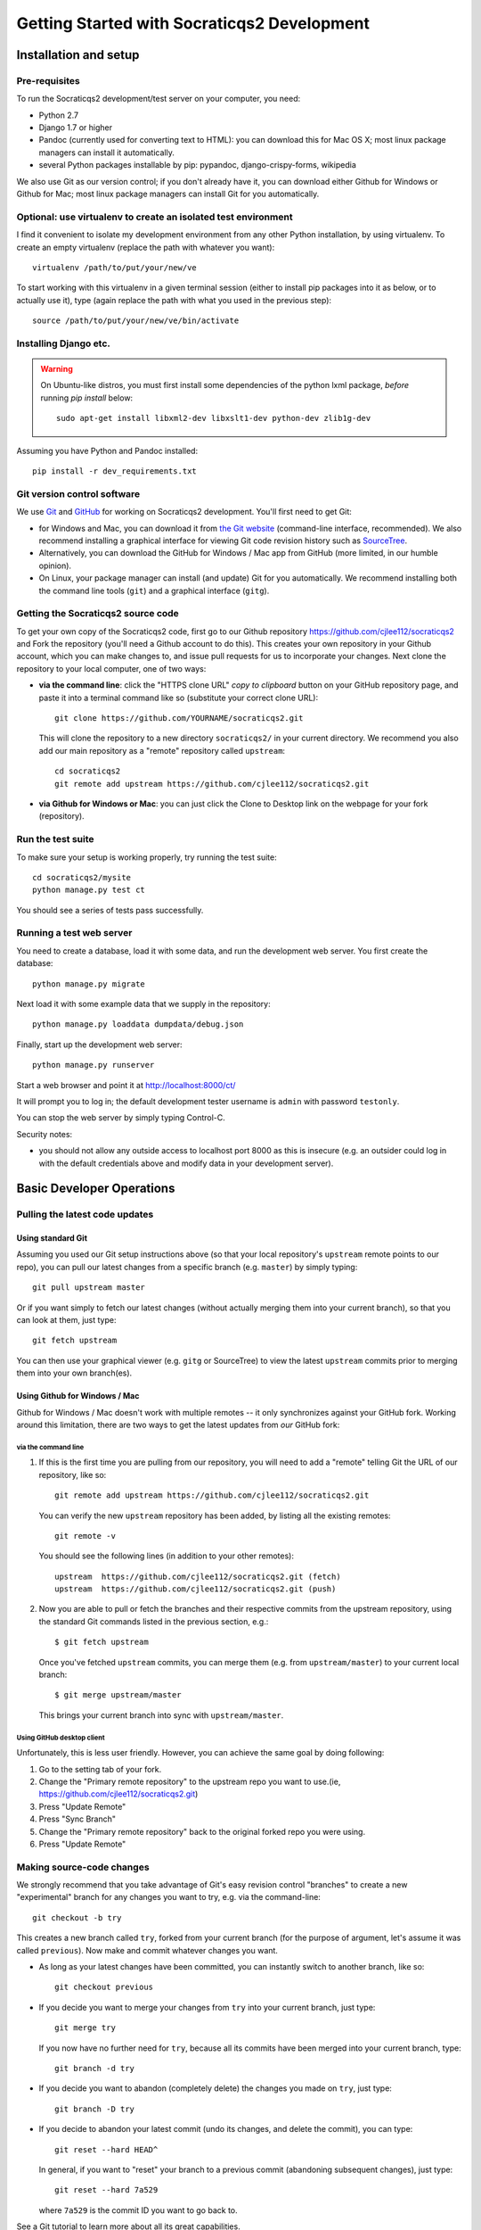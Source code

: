==============================================
Getting Started with Socraticqs2 Development
==============================================

Installation and setup
-----------------------

Pre-requisites
...............

To run the Socraticqs2 development/test server on your computer,
you need:

* Python 2.7
* Django 1.7 or higher
* Pandoc (currently used for converting text to HTML): you can download
  this for Mac OS X; most linux package managers can install it automatically.
* several Python packages installable by pip: pypandoc, django-crispy-forms,
  wikipedia

We also use Git as our version control; if you don't already have it,
you can download either Github for Windows or Github for Mac;
most linux package managers can install Git for you automatically.

Optional: use virtualenv to create an isolated test environment
................................................................

I find it convenient to isolate my development environment from
any other Python installation, by using virtualenv.
To create an empty virtualenv (replace the path with whatever you want)::

  virtualenv /path/to/put/your/new/ve

To start working with this virtualenv in a given terminal session
(either to install pip packages into it as below, or to actually use it),
type (again replace the path with what you used in the previous step)::

  source /path/to/put/your/new/ve/bin/activate

Installing Django etc.
........................

.. warning::

   On Ubuntu-like distros, you must first install some dependencies
   of the python lxml package, *before* running `pip install` below::

     sudo apt-get install libxml2-dev libxslt1-dev python-dev zlib1g-dev

Assuming you have Python and Pandoc installed::

  pip install -r dev_requirements.txt


Git version control software
.....................................

We use `Git <http://www.git-scm.com>`_ and 
`GitHub <https://github.com>`_ for working on Socraticqs2 development.
You'll first need to get Git: 

* for Windows and Mac, you can download it from
  `the Git website <http://www.git-scm.com>`_ (command-line interface,
  recommended).  We also recommend installing a graphical
  interface for viewing Git code revision history such as
  `SourceTree <http://www.sourcetreeapp.com>`_.
* Alternatively, you can download the 
  GitHub for Windows / Mac app from GitHub (more limited, in our humble
  opinion).
* On Linux, your package manager can install (and update) Git
  for you automatically.  We recommend installing both the command
  line tools (``git``) and a graphical interface (``gitg``).

Getting the Socraticqs2 source code
.....................................

To get your own copy of the Socraticqs2 code, 
first go to our Github repository 
https://github.com/cjlee112/socraticqs2
and Fork the repository (you'll need a Github account to do this).  
This creates your own repository in your Github account, which you
can make changes to, and issue pull requests for us to incorporate
your changes.  Next clone the repository to your local computer,
one of two ways:

* **via the command line**: click the "HTTPS clone URL" *copy to clipboard*
  button on your GitHub repository page, and paste it into a terminal
  command like so (substitute your correct clone URL)::

    git clone https://github.com/YOURNAME/socraticqs2.git

  This will clone the repository to a new directory ``socraticqs2/``
  in your current directory.  We recommend you also add our main
  repository as a "remote" repository called ``upstream``::

    cd socraticqs2
    git remote add upstream https://github.com/cjlee112/socraticqs2.git

* **via Github for Windows or Mac**: you can just click the Clone to Desktop
  link on the webpage for your fork (repository).

Run the test suite
....................

To make sure your setup is working properly, try running the 
test suite::

  cd socraticqs2/mysite
  python manage.py test ct

You should see a series of tests pass successfully.

Running a test web server
...........................

You need to create a database, load it with some data, and
run the development web server.  You first create the 
database::

  python manage.py migrate

Next load it with some example data that we supply in the
repository::

  python manage.py loaddata dumpdata/debug.json

Finally, start up the development web server::

  python manage.py runserver

Start a web browser and point it at http://localhost:8000/ct/

It will prompt you to log in; the default development tester
username is ``admin`` with password ``testonly``.  

You can stop the web server by simply typing Control-C.

Security notes:

* you should not allow any outside access to localhost port 8000
  as this is insecure (e.g. an outsider could log in with the default
  credentials above and modify data in your development server).


Basic Developer Operations
---------------------------

Pulling the latest code updates
.......................................................

Using standard Git
+++++++++++++++++++

Assuming you used our Git setup instructions above
(so that your local repository's ``upstream`` remote points to 
our repo), you can pull our latest changes from a specific branch
(e.g. ``master``) by simply typing::

  git pull upstream master

Or if you want simply to fetch our latest changes (without actually
merging them into your current branch), so that you can look at them,
just type::

  git fetch upstream

You can then use your graphical viewer (e.g. ``gitg`` or SourceTree)
to view the latest ``upstream`` commits prior to merging them into
your own branch(es).

Using Github for Windows / Mac
++++++++++++++++++++++++++++++++

Github for Windows / Mac doesn't work with multiple remotes --
it only synchronizes against your GitHub fork. Working around
this limitation, there are two
ways to get the latest updates from *our* GitHub fork:

via the command line
:::::::::::::::::::::::

#. If this is the first time you are pulling from our repository,
   you will need to add a "remote" telling Git the URL of our
   repository, like so::

     git remote add upstream https://github.com/cjlee112/socraticqs2.git

   You can verify the new ``upstream`` repository has been added,
   by listing all the existing remotes::

     git remote -v

   You should see the following lines (in addition to your other remotes)::

     upstream  https://github.com/cjlee112/socraticqs2.git (fetch)
     upstream  https://github.com/cjlee112/socraticqs2.git (push)

#. Now you are able to pull or fetch the branches and their respective
   commits from the upstream repository, using the standard Git commands
   listed in the previous section, e.g.::

     $ git fetch upstream

   Once you've fetched ``upstream`` commits, you can merge them
   (e.g. from ``upstream/master``) to your current local branch::

     $ git merge upstream/master

   This brings your current branch into sync with ``upstream/master``.

Using GitHub desktop client
:::::::::::::::::::::::::::::::

Unfortunately, this is less user friendly. However, you can achieve the same goal by doing following:

#. Go to the setting tab of your fork.

#. Change the "Primary remote repository" to the upstream repo you want to use.(ie, https://github.com/cjlee112/socraticqs2.git)

#. Press "Update Remote"
#. Press "Sync Branch"
#. Change the "Primary remote repository" back to the original forked repo you were using.
#. Press "Update Remote"

Making source-code changes
............................

We strongly recommend that you take advantage of Git's easy
revision control "branches" to create a new "experimental" branch
for any changes you want to try, e.g. via the command-line::

  git checkout -b try

This creates a new branch called ``try``, forked from your
current branch (for the purpose of argument, let's assume it
was called ``previous``).  Now make and commit whatever
changes you want.  

* As long as your latest changes have been committed, you can
  instantly switch to another branch, like so::

    git checkout previous

* If you decide you want to merge your changes from ``try`` into
  your current branch, just type::

    git merge try

  If you now have no further need for ``try``, because all its commits
  have been merged into your current branch, type::

    git branch -d try

* If you decide you want to abandon (completely delete)
  the changes you made on ``try``, just type::

    git branch -D try

* If you decide to abandon your latest commit (undo its changes, and
  delete the commit), you can type::

    git reset --hard HEAD^

  In general, if you want to "reset" your branch to a previous commit
  (abandoning subsequent changes), just type::

    git reset --hard 7a529

  where ``7a529`` is the commit ID you want to go back to.

See a Git tutorial to learn more about all its great capabilities.

Some best practices to follow
+++++++++++++++++++++++++++++++

* don't push "junk" commits to your public (GitHub) repository.
  Instead clean up your branch to get rid of unwanted commits
  (using methods like the above), before pushing it to GitHub.
* once your branch is "clean", make sure the test suite passes
  before you push your branch to GitHub.
* When you branch is clean and all tests pass, you can push
  it to GitHub so others can access it.  For example, to push
  your ``try`` branch::

    git push origin try

* Git can do just about anything to help you clean up or reorganize
  your branches, but its complexities may initially seem
  mystifying.  When in doubt about how to get Git to do what you
  want, search Google for a tutorial, or ask us for help.
  

Database Operations
.....................

Updating your database schema 
++++++++++++++++++++++++++++++

If upstream code changes (i.e. made by someone else, and pulled
into your local repo) alter the database schema, you will have to
update your developer database to match.  You will typically notice this
in two ways:

* upstream code changes introduced new migration files in ``ct/migrations/``.
  These files tell Django how to update your database schema.

* when you try to run the testsuite or ``runserver``, you will get
  an error message saying that your database schema does not match
  the current data models.

To migrate your database to the new schema, type::

  python manage.py migrate ct

Altering the database schema (models) yourself
++++++++++++++++++++++++++++++++++++++++++++++++

If you change the database fields for a data model in ``models.py``,
you will of course also have to change your database to match.
(Note that this means changes to the data fields that are
stored in the database; changing or adding method code on
the data classes does not change the database schema).

Django 1.7 makes this easy via its ``makemigrations`` command.

First make a backup copy of your current database (this is important,
because it's not obvious whether there is any easy way to "undo" a migration)::

  cp mysite.db mysite.db.previous

Then simply type::

  python manage.py makemigrations ct

This will create a new migration file in ``ct/migrations``.  You then apply
this migration to your database exactly as we did in the previous section::

  python manage.py migrate ct

At this point you should be able to run the testsuite, ``runserver``, etc.


.. warning::
   You must commit your new migration file at the same time
   as you commit your schema changes in ``models.py``, so that others can
   update their database to match the new models.  E.g. using command-line
   Git, you'd type something like::

     git add ct/models.py
     git add ct/migrations/0005_unitstatus.py
     git commit -m 'added UnitStatus to models'

   where ``ct/migrations/0005_unitstatus.py`` is the new migration file
   created by ``makemigrations`` to represent the changes you made to 
   ``models.py``.

.. warning::
   There are several limitations that make migrations somewhat unwieldy.
   You need to be aware of the following "gotchas" lurking here:

   * once you change a model in ``models.py``, your code will no longer
     run until you successfully run ``makemigrations`` + ``migrate``.
     So you cannot actually test your changes until you run both those steps.

   * every time you run ``makemigrations`` on another change to
     your data models, ANOTHER migration file
     will be added, and EVERY migration file will be
     required for the migration to work.
     Multiple migration files increase the risk of errors either in 
     your committing them or other people attempting to apply them.
     So ideally, when you change the models to introduce a new feature,
     you want that to be represented by a single new migration file.

   * Because of this, in theory you shouldn't
     run ``makemigrations`` / ``migrate`` until
     *after* you are pretty sure your model changes are final.  
     But you can't even test your changes until after both steps.
     This is an unpleasant catch-22.

   * Once you change your database schema (via ``migrate``), all *other*
     code versions (i.e. not matching the new schema stored in your
     database) will NOT run.
     This would destroy the key virtue of Git -- your ability to 
     have many different code branches and switch between them 
     effortlessly.

Recommended Migration Best Practices
+++++++++++++++++++++++++++++++++++++

For all these reasons, I suggest you follow a simple discipline
whenever you are about to make model changes that will require
migration:

* BEFORE making those changes, save a copy of your current
  database file and checkout a *new* Git branch, e.g.::

    cp mysite.db mysite.db.previous
    git checkout -b bigchange

  where ``previous`` is the name of your previous branch,
  and ``bigchange`` is the name of your new branch.
  You should also do this if you are starting to work with
  someone else's experimental model changes, e.g.::

    cp mysite.db mysite.db.previous
    git checkout -b bigchange
    git pull fred bigchange

  Then, if you ever want to switch back to your ``previous``
  branch, you can simply switch back to the database file
  that worked with ``previous``::

    git checkout previous
    cp mysite.db.previous mysite.db

  Note that you should NOT add ``mysite.db`` to Git
  version control.

* Now you can freely run ``makemigrations`` + ``migrate``
  whenever you like, so you can test your changes.

* If it turns out that you need to make *more* model
  changes (i.e. your model changes turned out to be inadequate
  for the feature you're implementing, and you haven't yet committed
  the inadequate models/migration),
  the best practice is to UNDO your migration
  and REGENERATE a new migration to replace it, like this::

    rm ct/migrations/0005_unitstatus.py
    cp mysite.db.previous mysite.db
    python manage.py makemigrations ct
    python manage.py migrate ct

  where ``ct/migrations/0005_unitstatus.py`` is your new
  migration file, and ``mysite.db.previous`` is a copy of
  your database file from before you applied this new migration.

   

Backing up, flushing, and restoring your local database
+++++++++++++++++++++++++++++++++++++++++++++++++++++++++

You may wish to make and reload snapshots of your local database
as part of your development and testing process.  This is easy.

You can save a snapshot of your current database to a file, like this::

  python manage.py dumpdata > dumpdata/mysnap.json

You can flush (delete all data) from your database like this::

  python manage.py sqlflush|python manage.py dbshell

You can then restore a particular snapshot like this::

  python manage.py loaddata dumpdata/mysnap.json



